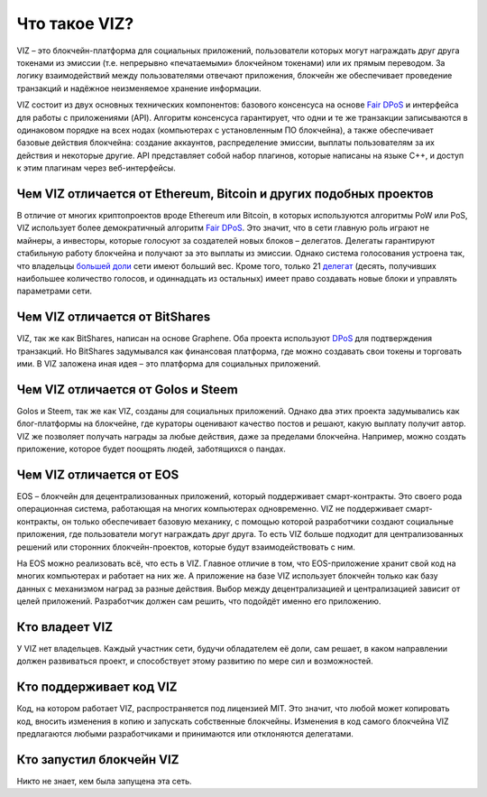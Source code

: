 .. _what-is-viz:

Что такое VIZ?
==============

VIZ – это блокчейн-платформа для социальных приложений, пользователи
которых могут награждать друг друга токенами из эмиссии (т.е. непрерывно
«печатаемыми» блокчейном токенами) или их прямым переводом. За логику
взаимодействий между пользователями отвечают приложения, блокчейн же
обеспечивает проведение транзакций и надёжное неизменяемое хранение
информации.

VIZ состоит из двух основных технических компонентов: базового
консенсуса на основе `Fair DPoS <./glossary.html#fair-dpos>`__ и
интерфейса для работы с приложениями (API). Алгоритм консенсуса
гарантирует, что одни и те же транзакции записываются в одинаковом
порядке на всех нодах (компьютерах с установленным ПО блокчейна), а
также обеспечивает базовые действия блокчейна: создание аккаунтов,
распределение эмиссии, выплаты пользователям за их действия и некоторые
другие. API представляет собой набор плагинов, которые написаны на языке
C++, и доступ к этим плагинам через веб-интерфейсы.

|image0|

.. _viz-vs-eth-btc:

Чем VIZ отличается от Ethereum, Bitcoin и других подобных проектов
------------------------------------------------------------------

В отличие от многих криптопроектов вроде Ethereum или Bitcoin, в которых
используются алгоритмы PoW или PoS, VIZ использует более демократичный
алгоритм `Fair DPoS <./glossary.html#fair-dpos>`__. Это значит, что в
сети главную роль играют не майнеры, а инвесторы, которые голосуют за
создателей новых блоков – делегатов. Делегаты гарантируют стабильную
работу блокчейна и получают за это выплаты из эмиссии. Однако система
голосования устроена так, что владельцы `большей
доли <./gossary.html#shares>`__ сети имеют больший вес. Кроме того,
только 21 `делегат <./glossary#witnesses>`__ (десять, получивших
наибольшее количество голосов, и одиннадцать из остальных) имеет право
создавать новые блоки и управлять параметрами сети.

.. _viz-vs-bitshares:

Чем VIZ отличается от BitShares
-------------------------------

VIZ, так же как BitShares, написан на основе Graphene. Оба проекта
используют `DPoS <./glossary.html#dpos>`__ для подтверждения транзакций.
Но BitShares задумывался как финансовая платформа, где можно создавать
свои токены и торговать ими. В VIZ заложена иная идея – это платформа
для социальных приложений.

.. _viz-vs-steem-vs-golos:

Чем VIZ отличается от Golos и Steem
-----------------------------------

Golos и Steem, так же как VIZ, созданы для социальных приложений. Однако
два этих проекта задумывались как блог-платформы на блокчейне, где
кураторы оценивают качество постов и решают, какую выплату получит
автор. VIZ же позволяет получать награды за любые действия, даже за
пределами блокчейна. Например, можно создать приложение, которое будет
поощрять людей, заботящихся о пандах.

.. _viz-vs-eos:

Чем VIZ отличается от EOS
-------------------------

EOS – блокчейн для децентрализованных приложений, который поддерживает
смарт-контракты. Это своего рода операционная система, работающая на
многих компьютерах одновременно. VIZ не поддерживает смарт-контракты, он
только обеспечивает базовую механику, с помощью которой разработчики
создают социальные приложения, где пользователи могут награждать друг
друга. То есть VIZ больше подходит для централизованных решений или
сторонних блокчейн-проектов, которые будут взаимодействовать с ним.

На EOS можно реализовать всё, что есть в VIZ. Главное отличие в том, что
EOS-приложение хранит свой код на многих компьютерах и работает на них
же. А приложение на базе VIZ использует блокчейн только как базу данных
с механизмом наград за разные действия. Выбор между децентрализацией и
централизацией зависит от целей приложений. Разработчик должен сам
решить, что подойдёт именно его приложению.

.. _who-viz-owner:

Кто владеет VIZ
---------------

У VIZ нет владельцев. Каждый участник сети, будучи обладателем её доли,
сам решает, в каком направлении должен развиваться проект, и
способствует этому развитию по мере сил и возможностей.

.. _viz-code-support:

Кто поддерживает код VIZ
------------------------

Код, на котором работает VIZ, распространяется под лицензией MIT. Это
значит, что любой может копировать код, вносить изменения в копию и
запускать собственные блокчейны. Изменения в код самого блокчейна VIZ
предлагаются любыми разработчиками и принимаются или отклоняются
делегатами.

.. _who-launched-viz:

Кто запустил блокчейн VIZ
-------------------------

Никто не знает, кем была запущена эта сеть.

.. |image0| image:: ./img/viz_architecture_ru.png
